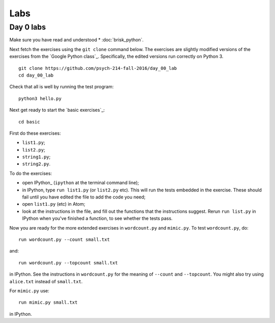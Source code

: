 ####
Labs
####

**********
Day 0 labs
**********

Make sure you have read and understood * :doc:`brisk_python`.

Next fetch the exercises using the ``git clone`` command below.  The exercises
are slightly modified versions of the exercises from the `Google Python
class`_.  Specifically, the edited versions run correctly on Python 3.

::

    git clone https://github.com/psych-214-fall-2016/day_00_lab
    cd day_00_lab

Check that all is well by running the test program::

    python3 hello.py

Next get ready to start the `basic exercises`_::

    cd basic

First do these exercises:

* ``list1.py``;
* ``list2.py``;
* ``string1.py``;
* ``string2.py``.

To do the exercises:

* open IPython_ (``ipython`` at the terminal command line);
* in IPython, type ``run list1.py`` (or ``list2.py`` etc).  This will run the
  tests embedded in the exercise.  These should fail until you have edited the
  file to add the code you need;
* open ``list1.py`` (etc) in Atom;
* look at the instructions in the file, and fill out the functions that the
  instructions suggest.  Rerun ``run list.py`` in IPython when you've finished
  a function, to see whether the tests pass.

Now you are ready for the more extended exercises in ``wordcount.py`` and
``mimic.py``.  To test ``wordcount.py``, do::

    run wordcount.py --count small.txt

and::

    run wordcount.py --topcount small.txt

in IPython.  See the instructions in ``wordcount.py`` for the meaning of
``--count`` and ``--topcount``.  You might also try using ``alice.txt``
instead of ``small.txt``.

For ``mimic.py`` use::

    run mimic.py small.txt

in IPython.
